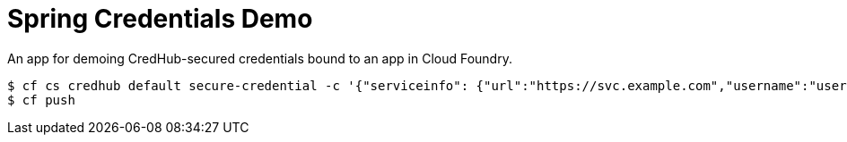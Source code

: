 = Spring Credentials Demo

An app for demoing CredHub-secured credentials bound to an app in Cloud Foundry.

```
$ cf cs credhub default secure-credential -c '{"serviceinfo": {"url":"https://svc.example.com","username":"user", "password":"pwd"}}'
$ cf push
```
